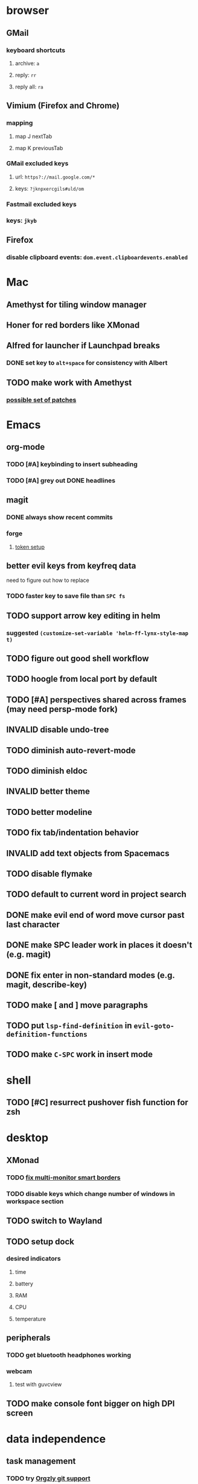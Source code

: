 #+TODO: TODO BLOCKED | DONE INVALID
* browser
** GMail
*** keyboard shortcuts
**** archive: =a=
**** reply: =rr=
**** reply all: =ra=
** Vimium (Firefox and Chrome)
*** mapping
**** map J nextTab
**** map K previousTab
*** GMail excluded keys
**** url: =https?://mail.google.com/*=
**** keys: =?jknpxercgils#uld/om=
*** Fastmail excluded keys
*** keys: =jkyb=
** Firefox
*** disable clipboard events: =dom.event.clipboardevents.enabled=
* Mac
** Amethyst for tiling window manager
** Honer for red borders like XMonad
** Alfred for launcher if Launchpad breaks
*** DONE set key to =alt+space= for consistency with Albert
    CLOSED: [2019-10-07 Mon 10:09]
** TODO make work with Amethyst
*** [[https://github.com/cmacrae/config/commit/41ff50e857524bdd20b6e845c9da5aaa3bc38848][possible set of patches]]
* Emacs
** org-mode
*** TODO [#A] keybinding to insert subheading
*** TODO [#A] grey out DONE headlines
** magit
*** DONE always show recent commits
*** forge
**** [[https://github.com/magit/ghub/issues/104#issuecomment-586970342][token setup]]
** better evil keys from keyfreq data
**** need to figure out how to replace
*** TODO faster key to save file than =SPC fs=
** TODO support arrow key editing in helm
*** suggested =(customize-set-variable 'helm-ff-lynx-style-map t)=
** TODO figure out good shell workflow
** TODO hoogle from local port by default
** TODO [#A] perspectives shared across frames (may need persp-mode fork)
** INVALID disable undo-tree
** TODO diminish auto-revert-mode
** TODO diminish eldoc
** INVALID better theme
** TODO better modeline
** TODO fix tab/indentation behavior
** INVALID add text objects from Spacemacs
** TODO disable flymake
** TODO default to current word in project search
** DONE make evil end of word move cursor past last character
** DONE make SPC leader work in places it doesn't (e.g. magit)
** DONE fix enter in non-standard modes (e.g. magit, describe-key)
** TODO make [ and ] move paragraphs
** TODO put =lsp-find-definition= in =evil-goto-definition-functions=
** TODO make =C-SPC= work in insert mode
* shell
** TODO [#C] resurrect pushover fish function for zsh
* desktop
** XMonad
*** TODO [[https://github.com/xmonad/xmonad-contrib/issues/280][fix multi-monitor smart borders]]
*** TODO disable keys which change number of windows in workspace section
** TODO switch to Wayland
** TODO setup dock
*** desired indicators
**** time
**** battery
**** RAM
**** CPU
**** temperature
** peripherals
*** TODO get bluetooth headphones working
*** webcam
**** test with guvcview
** TODO make console font bigger on high DPI screen
* data independence
** task management
*** TODO try [[https://github.com/orgzly/orgzly-android/issues/24#issuecomment-539868242][Orgzly git support]]
* NixOS install
** [[https://qfpl.io/posts/installing-nixos/][QFPL guide (LUKS)]]
*** put LUKS directly on physical partition without LVM
**** =gdisk= code: =8390=
** [[https://elvishjerricco.github.io/2018/12/06/encrypted-boot-on-zfs-with-nixos.html][Will Fancher guide (ZFS)]]
*** ignore encrypted boot stuff
*** if =zfs= kernel module isn't loaded: =boot.supportedFilesystems = [ "zfs" ];=
*** suggested zfs devices
**** =zroot/nixos=
**** =zroot/nixos/nix=
**** =zroot/nixos/home=
** expanding partitions
*** LUKS
**** =parted=
***** =print= to get partition ID
***** =resizepart <id>=
***** =q=
**** =sudo cryptsetup resize root -v=
*** ZFS
*** =zpool status zroot= to get device name
*** =sudo zpool online -e zroot <device-name>=
* misc
** TODO offsite backup
*** encrypted S3?
** TODO [#C] learn Colemak
** TODO separate NixOS and home-manager modules
** DONE convert submodules to thunks
